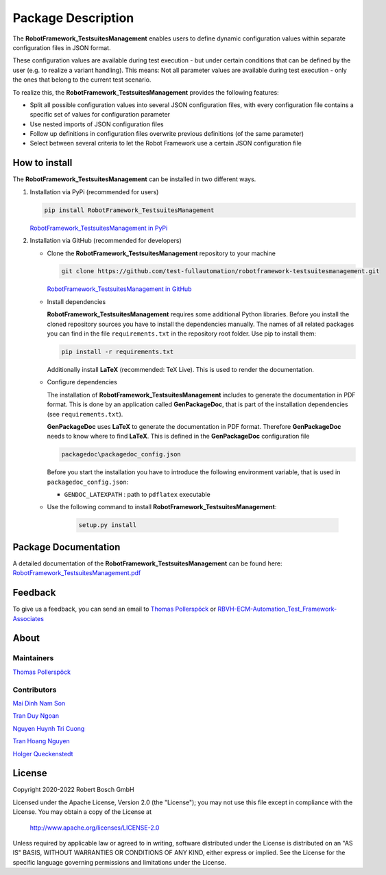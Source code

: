 .. Copyright 2020-2022 Robert Bosch GmbH

.. Licensed under the Apache License, Version 2.0 (the "License");
   you may not use this file except in compliance with the License.
   You may obtain a copy of the License at

.. http://www.apache.org/licenses/LICENSE-2.0

.. Unless required by applicable law or agreed to in writing, software
   distributed under the License is distributed on an "AS IS" BASIS,
   WITHOUT WARRANTIES OR CONDITIONS OF ANY KIND, either express or implied.
   See the License for the specific language governing permissions and
   limitations under the License.

Package Description
===================

The **RobotFramework_TestsuitesManagement** enables users to define dynamic configuration values within separate configuration files in JSON format.

These configuration values are available during test execution - but under certain conditions that can be defined by the user
(e.g. to realize a variant handling). This means: Not all parameter values are available during test execution - only the ones
that belong to the current test scenario.

To realize this, the **RobotFramework_TestsuitesManagement** provides the following features:

* Split all possible configuration values into several JSON configuration files, with every configuration file contains a specific set of values for configuration parameter
* Use nested imports of JSON configuration files
* Follow up definitions in configuration files overwrite previous definitions (of the same parameter)
* Select between several criteria to let the Robot Framework use a certain JSON configuration file

How to install
--------------

The **RobotFramework_TestsuitesManagement** can be installed in two different ways.

1. Installation via PyPi (recommended for users)

   .. code::

      pip install RobotFramework_TestsuitesManagement

   `RobotFramework_TestsuitesManagement in PyPi <https://pypi.org/project/robotframework-testsuitesmanagement/>`_

2. Installation via GitHub (recommended for developers)

   * Clone the **RobotFramework_TestsuitesManagement** repository to your machine

     .. code::

        git clone https://github.com/test-fullautomation/robotframework-testsuitesmanagement.git

     `RobotFramework_TestsuitesManagement in GitHub <https://github.com/test-fullautomation/robotframework-testsuitesmanagement>`_

   * Install dependencies

     **RobotFramework_TestsuitesManagement** requires some additional Python libraries. Before you install the cloned repository sources
     you have to install the dependencies manually. The names of all related packages you can find in the file ``requirements.txt``
     in the repository root folder. Use pip to install them:

     .. code::

        pip install -r requirements.txt

     Additionally install **LaTeX** (recommended: TeX Live). This is used to render the documentation.

   * Configure dependencies

     The installation of **RobotFramework_TestsuitesManagement** includes to generate the documentation in PDF format. This is done by
     an application called **GenPackageDoc**, that is part of the installation dependencies (see ``requirements.txt``).

     **GenPackageDoc** uses **LaTeX** to generate the documentation in PDF format. Therefore **GenPackageDoc** needs to know where to find
     **LaTeX**. This is defined in the **GenPackageDoc** configuration file

     .. code::

        packagedoc\packagedoc_config.json

     Before you start the installation you have to introduce the following environment variable, that is used in ``packagedoc_config.json``:

     - ``GENDOC_LATEXPATH`` : path to ``pdflatex`` executable

   * Use the following command to install **RobotFramework_TestsuitesManagement**:

      .. code::

         setup.py install


Package Documentation
---------------------

A detailed documentation of the **RobotFramework_TestsuitesManagement** can be found here:
`RobotFramework_TestsuitesManagement.pdf <https://github.com/test-fullautomation/robotframework-testsuitesmanagement/blob/develop/RobotFramework_TestsuitesManagement/RobotFramework_TestsuitesManagement.pdf>`_

Feedback
--------

To give us a feedback, you can send an email to `Thomas Pollerspöck <mailto:Thomas.Pollerspoeck@de.bosch.com>`_ or
`RBVH-ECM-Automation_Test_Framework-Associates <mailto:RBVH-ENG2-CMD-Associates@bcn.bosch.com>`_

About
-----

Maintainers
~~~~~~~~~~~

`Thomas Pollerspöck <mailto:Thomas.Pollerspoeck@de.bosch.com>`_

Contributors
~~~~~~~~~~~~

`Mai Dinh Nam Son <mailto:Son.MaiDinhNam@vn.bosch.com>`_

`Tran Duy Ngoan <mailto:Ngoan.TranDuy@vn.bosch.com>`_

`Nguyen Huynh Tri Cuong <mailto:Cuong.NguyenHuynhTri@vn.bosch.com>`_

`Tran Hoang Nguyen <mailto:Nguyen.TranHoang@vn.bosch.com>`_

`Holger Queckenstedt <mailto:Holger.Queckenstedt@de.bosch.com>`_

License
-------

Copyright 2020-2022 Robert Bosch GmbH

Licensed under the Apache License, Version 2.0 (the "License");
you may not use this file except in compliance with the License.
You may obtain a copy of the License at

    http://www.apache.org/licenses/LICENSE-2.0

Unless required by applicable law or agreed to in writing, software
distributed under the License is distributed on an "AS IS" BASIS,
WITHOUT WARRANTIES OR CONDITIONS OF ANY KIND, either express or implied.
See the License for the specific language governing permissions and
limitations under the License.
